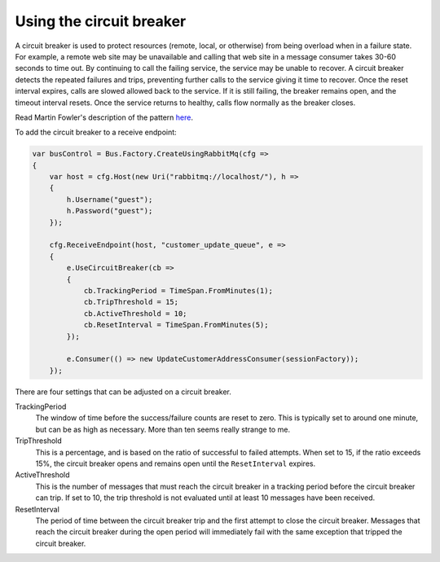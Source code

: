 Using the circuit breaker
=========================

A circuit breaker is used to protect resources (remote, local, or otherwise) from being overload when
in a failure state. For example, a remote web site may be unavailable and calling that web site in a
message consumer takes 30-60 seconds to time out. By continuing to call the failing service, the service
may be unable to recover. A circuit breaker detects the repeated failures and trips, preventing further
calls to the service giving it time to recover. Once the reset interval expires, calls are slowed allowed
back to the service. If it is still failing, the breaker remains open, and the timeout interval resets.
Once the service returns to healthy, calls flow normally as the breaker closes.

Read Martin Fowler's description of the pattern `here <http://martinfowler.com/bliki/CircuitBreaker.html>`_.

To add the circuit breaker to a receive endpoint:

.. sourcecode:: csharp

    var busControl = Bus.Factory.CreateUsingRabbitMq(cfg =>
    {
        var host = cfg.Host(new Uri("rabbitmq://localhost/"), h =>
        {
            h.Username("guest");
            h.Password("guest");
        });

        cfg.ReceiveEndpoint(host, "customer_update_queue", e =>
        {
            e.UseCircuitBreaker(cb =>
            {
                cb.TrackingPeriod = TimeSpan.FromMinutes(1);
                cb.TripThreshold = 15;
                cb.ActiveThreshold = 10;
                cb.ResetInterval = TimeSpan.FromMinutes(5);
            });

            e.Consumer(() => new UpdateCustomerAddressConsumer(sessionFactory));
        });

There are four settings that can be adjusted on a circuit breaker.

TrackingPeriod
  The window of time before the success/failure counts are reset to zero. This is typically set to around
  one minute, but can be as high as necessary. More than ten seems really strange to me.

TripThreshold
  This is a percentage, and is based on the ratio of successful to failed attempts. When set to 15, if the ratio
  exceeds 15%, the circuit breaker opens and remains open until the ``ResetInterval`` expires.

ActiveThreshold
  This is the number of messages that must reach the circuit breaker in a tracking period before the circuit breaker
  can trip. If set to 10, the trip threshold is not evaluated until at least 10 messages have been received.

ResetInterval
  The period of time between the circuit breaker trip and the first attempt to close the circuit breaker. Messages
  that reach the circuit breaker during the open period will immediately fail with the same exception that tripped
  the circuit breaker.
